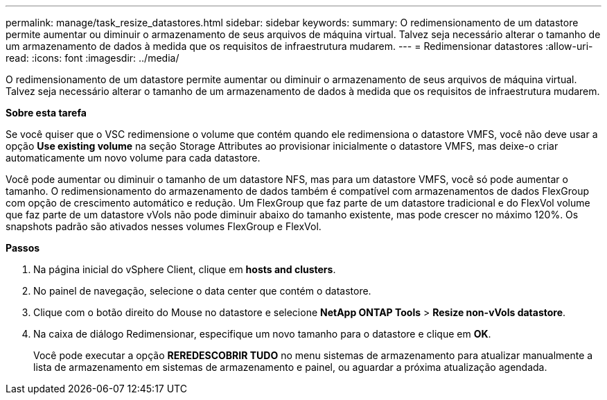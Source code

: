 ---
permalink: manage/task_resize_datastores.html 
sidebar: sidebar 
keywords:  
summary: O redimensionamento de um datastore permite aumentar ou diminuir o armazenamento de seus arquivos de máquina virtual. Talvez seja necessário alterar o tamanho de um armazenamento de dados à medida que os requisitos de infraestrutura mudarem. 
---
= Redimensionar datastores
:allow-uri-read: 
:icons: font
:imagesdir: ../media/


[role="lead"]
O redimensionamento de um datastore permite aumentar ou diminuir o armazenamento de seus arquivos de máquina virtual. Talvez seja necessário alterar o tamanho de um armazenamento de dados à medida que os requisitos de infraestrutura mudarem.

*Sobre esta tarefa*

Se você quiser que o VSC redimensione o volume que contém quando ele redimensiona o datastore VMFS, você não deve usar a opção *Use existing volume* na seção Storage Attributes ao provisionar inicialmente o datastore VMFS, mas deixe-o criar automaticamente um novo volume para cada datastore.

Você pode aumentar ou diminuir o tamanho de um datastore NFS, mas para um datastore VMFS, você só pode aumentar o tamanho. O redimensionamento do armazenamento de dados também é compatível com armazenamentos de dados FlexGroup com opção de crescimento automático e redução. Um FlexGroup que faz parte de um datastore tradicional e do FlexVol volume que faz parte de um datastore vVols não pode diminuir abaixo do tamanho existente, mas pode crescer no máximo 120%. Os snapshots padrão são ativados nesses volumes FlexGroup e FlexVol.

*Passos*

. Na página inicial do vSphere Client, clique em *hosts and clusters*.
. No painel de navegação, selecione o data center que contém o datastore.
. Clique com o botão direito do Mouse no datastore e selecione *NetApp ONTAP Tools* > *Resize non-vVols datastore*.
. Na caixa de diálogo Redimensionar, especifique um novo tamanho para o datastore e clique em *OK*.
+
Você pode executar a opção *REREDESCOBRIR TUDO* no menu sistemas de armazenamento para atualizar manualmente a lista de armazenamento em sistemas de armazenamento e painel, ou aguardar a próxima atualização agendada.


